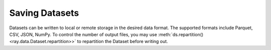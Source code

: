 .. _saving_datasets:

===============
Saving Datasets
===============

Datasets can be written to local or remote storage in the desired data format.
The supported formats include Parquet, CSV, JSON, NumPy. To control the number
of output files, you may use :meth:`ds.repartition() <ray.data.Dataset.repartition>>`
to repartition the Dataset before writing out.

.. tabbed:: Parquet

  .. literalinclude:: ./doc_code/saving_datasets.py
    :language: python
    :start-after: __write_parquet_begin__
    :end-before: __write_parquet_end__

.. tabbed:: CSV

  .. literalinclude:: ./doc_code/saving_datasets.py
    :language: python
    :start-after: __write_csv_begin__
    :end-before: __write_csv_end__

.. tabbed:: JSON

  .. literalinclude:: ./doc_code/saving_datasets.py
    :language: python
    :start-after: __write_json_begin__
    :end-before: __write_json_end__

.. tabbed:: NumPy 

  .. literalinclude:: ./doc_code/saving_datasets.py
    :language: python
    :start-after: __write_numpy_begin__
    :end-before: __write_numpy_end__
